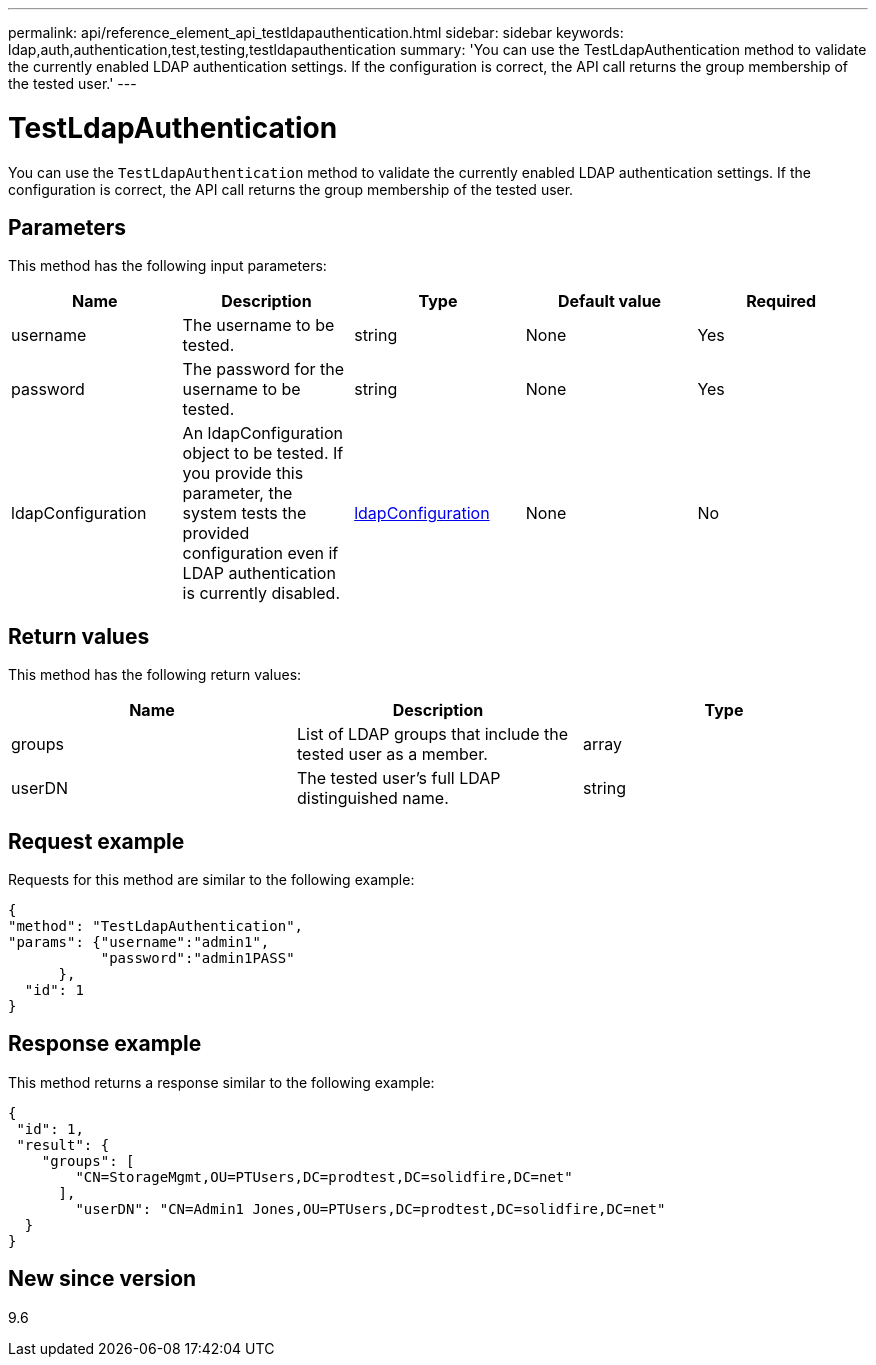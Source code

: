 ---
permalink: api/reference_element_api_testldapauthentication.html
sidebar: sidebar
keywords: ldap,auth,authentication,test,testing,testldapauthentication
summary: 'You can use the TestLdapAuthentication method to validate the currently enabled LDAP authentication settings. If the configuration is correct, the API call returns the group membership of the tested user.'
---

= TestLdapAuthentication
:icons: font
:imagesdir: ../media/

[.lead]
You can use the `TestLdapAuthentication` method to validate the currently enabled LDAP authentication settings. If the configuration is correct, the API call returns the group membership of the tested user.

== Parameters

This method has the following input parameters:

[options="header"]
|===
|Name |Description |Type |Default value |Required
a|
username
a|
The username to be tested.
a|
string
a|
None
a|
Yes
a|
password
a|
The password for the username to be tested.
a|
string
a|
None
a|
Yes
a|
ldapConfiguration
a|
An ldapConfiguration object to be tested. If you provide this parameter, the system tests the provided configuration even if LDAP authentication is currently disabled.
a|
xref:reference_element_api_ldapconfiguration.adoc[ldapConfiguration]
a|
None
a|
No
|===

== Return values

This method has the following return values:

[options="header"]
|===
|Name |Description |Type
a|
groups
a|
List of LDAP groups that include the tested user as a member.
a|
array
a|
userDN
a|
The tested user's full LDAP distinguished name.
a|
string
|===

== Request example

Requests for this method are similar to the following example:

----
{
"method": "TestLdapAuthentication",
"params": {"username":"admin1",
           "password":"admin1PASS"
      },
  "id": 1
}
----

== Response example

This method returns a response similar to the following example:

----
{
 "id": 1,
 "result": {
    "groups": [
        "CN=StorageMgmt,OU=PTUsers,DC=prodtest,DC=solidfire,DC=net"
      ],
        "userDN": "CN=Admin1 Jones,OU=PTUsers,DC=prodtest,DC=solidfire,DC=net"
  }
}
----

== New since version

9.6
